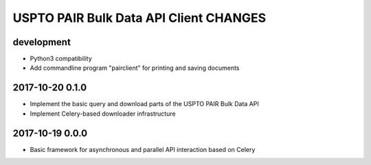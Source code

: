#######################################
USPTO PAIR Bulk Data API Client CHANGES
#######################################

development
===========
- Python3 compatibility
- Add commandline program "pairclient" for printing and saving documents

2017-10-20 0.1.0
================
- Implement the basic query and download parts of the USPTO PAIR Bulk Data API
- Implement Celery-based downloader infrastructure

2017-10-19 0.0.0
================
- Basic framework for asynchronous and parallel API interaction based on Celery
